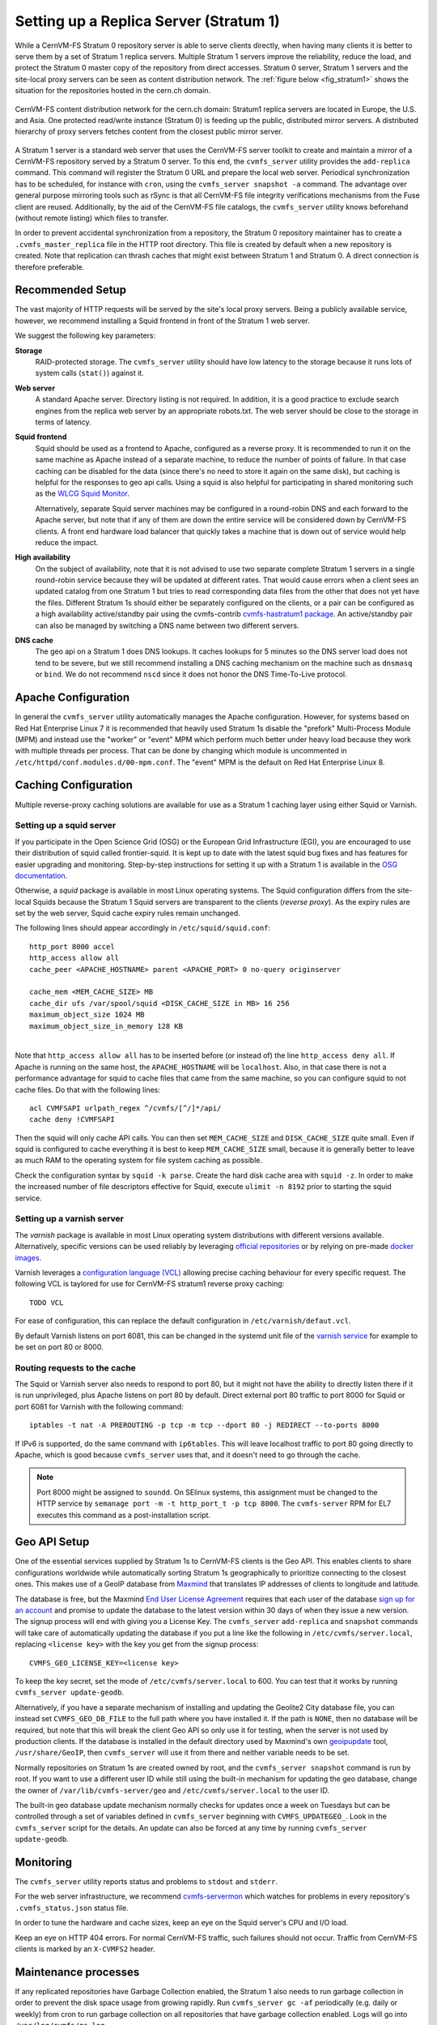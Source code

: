 .. _cpt_replica:

Setting up a Replica Server (Stratum 1)
=======================================

While a CernVM-FS Stratum 0 repository server is able to serve clients
directly, when having many clients it is better to serve them by a set of Stratum 1
replica servers. Multiple Stratum 1 servers improve the reliability, reduce
the load, and protect the Stratum 0 master copy of the repository from direct
accesses. Stratum 0 server, Stratum 1 servers and the site-local proxy servers
can be seen as content distribution network. The :ref:`figure below
<fig_stratum1>` shows the situation for the repositories hosted in the
cern.ch domain.

.. _fig_stratum1:

.. figure:: _static/stratum1.png
   :alt: Concept overview of the CernVM-FS Content Delivery Network
   :align: center

   CernVM-FS content distribution network for the cern.ch domain: Stratum1
   replica servers are located in Europe, the U.S. and Asia. One protected
   read/write instance (Stratum 0) is feeding up the public, distributed
   mirror servers. A distributed hierarchy of proxy servers fetches content
   from the closest public mirror server.

A Stratum 1 server is a standard web server that uses the
CernVM-FS server toolkit to create and maintain a mirror of a
CernVM-FS repository served by a Stratum 0 server. To this end, the
``cvmfs_server`` utility provides the ``add-replica`` command. This
command will register the Stratum 0 URL and prepare the local web
server. Periodical synchronization has to be scheduled, for instance
with ``cron``, using the ``cvmfs_server snapshot -a`` command. The
advantage over general purpose mirroring tools such as rSync is that all
CernVM-FS file integrity verifications mechanisms from the Fuse client
are reused. Additionally, by the aid of the CernVM-FS file catalogs, the
``cvmfs_server`` utility knows beforehand (without remote listing) which
files to transfer.

In order to prevent accidental synchronization from a repository, the
Stratum 0 repository maintainer has to create a
``.cvmfs_master_replica`` file in the HTTP root directory. This file is
created by default when a new repository is created. Note that
replication can thrash caches that might exist between Stratum 1 and
Stratum 0. A direct connection is therefore preferable.

Recommended Setup
-----------------

The vast majority of HTTP requests will be served by the site's local
proxy servers. Being a publicly available service, however, we recommend
installing a Squid frontend in front of the Stratum 1 web server.

We suggest the following key parameters:

**Storage**
    RAID-protected storage. The ``cvmfs_server`` utility should have low
    latency to the storage because it runs lots of system calls (``stat()``)
    against it.

**Web server**
    A standard Apache server. Directory listing is not required. In
    addition, it is a good practice to exclude search engines from the
    replica web server by an appropriate robots.txt. The web server
    should be close to the storage in terms of latency.

**Squid frontend**
    Squid should be used as a frontend to Apache, configured as a
    reverse proxy. It is recommended to run it on the same machine as
    Apache instead of a separate machine, to reduce the number of points
    of failure. In that case caching can be disabled for the data (since
    there's no need to store it again on the same disk), but caching is
    helpful for the responses to geo api calls. Using a squid is also
    helpful for participating in shared monitoring such as the `WLCG
    Squid Monitor <http://wlcg-squid-monitor.cern.ch>`_.

    Alternatively, separate Squid server machines may be configured in a
    round-robin DNS and each forward to the Apache server, but note that
    if any of them are down the entire service will be considered down
    by CernVM-FS clients. A front end hardware load balancer that
    quickly takes a machine that is down out of service would help
    reduce the impact.

**High availability**
    On the subject of availability, note that it is not advised to use
    two separate complete Stratum 1 servers in a single round-robin
    service because they will be updated at different rates. That would
    cause errors when a client sees an updated catalog from one Stratum
    1 but tries to read corresponding data files from the other that does
    not yet have the files. Different Stratum 1s should either be
    separately configured on the clients, or a pair can be configured as
    a high availability active/standby pair using the cvmfs-contrib
    `cvmfs-hastratum1 package <https://github.com/cvmfs-contrib/cvmfs-hastratum1>`_.
    An active/standby pair can also be managed by switching a DNS name
    between two different servers.

**DNS cache**
    The geo api on a Stratum 1 does DNS lookups. It caches lookups
    for 5 minutes so the DNS server load does not tend to be severe, but
    we still recommend installing a DNS caching mechanism on the machine
    such as ``dnsmasq`` or ``bind``. We do not recommend ``nscd`` since
    it does not honor the DNS Time-To-Live protocol.

Apache Configuration
--------------------

In general the ``cvmfs_server`` utility automatically manages the
Apache configuration.
However, for systems based on Red Hat Enterprise Linux 7 it is
recommended that heavily used Stratum 1s disable the "prefork"
Multi-Process Module (MPM) and instead use the "worker" or "event"
MPM which perform much better under heavy load because they work
with multiple threads per process.
That can be done by changing which module is uncommented in
``/etc/httpd/conf.modules.d/00-mpm.conf``.
The "event" MPM is the default on Red Hat Enterprise Linux 8.

Caching Configuration
---------------------

Multiple reverse-proxy caching solutions are available for use as a Stratum 1
caching layer using either Squid or Varnish.

Setting up a squid server
^^^^^^^^^^^^^^^^^^^^^^^^^

If you participate in the Open Science Grid (OSG) or the European Grid
Infrastructure (EGI), you are encouraged to use their distribution of
squid called frontier-squid. It is kept up to date with the latest
squid bug fixes and has features for easier upgrading and monitoring.
Step-by-step instructions for setting it up with a Stratum 1 is
available in the `OSG documentation
<https://opensciencegrid.org/docs/other/install-cvmfs-stratum1/#configuring-frontier-squid>`_.

Otherwise, a `squid` package is available in most Linux operating systems.
The Squid configuration differs from the site-local Squids because the
Stratum 1 Squid servers are transparent to the clients (*reverse
proxy*). As the expiry rules are set by the web server, Squid cache
expiry rules remain unchanged.

The following lines should appear accordingly in ``/etc/squid/squid.conf``:

::

      http_port 8000 accel
      http_access allow all
      cache_peer <APACHE_HOSTNAME> parent <APACHE_PORT> 0 no-query originserver

      cache_mem <MEM_CACHE_SIZE> MB
      cache_dir ufs /var/spool/squid <DISK_CACHE_SIZE in MB> 16 256
      maximum_object_size 1024 MB
      maximum_object_size_in_memory 128 KB

|
| Note that ``http_access allow all`` has to be inserted before (or
  instead of) the line ``http_access deny all``. If Apache is running on
  the same host, the ``APACHE_HOSTNAME`` will be ``localhost``. Also, in
  that case there is not a performance advantage for squid to cache
  files that came from the same machine, so you can configure squid to
  not cache files. Do that with the following lines:

::

      acl CVMFSAPI urlpath_regex ^/cvmfs/[^/]*/api/
      cache deny !CVMFSAPI

Then the squid will only cache API calls. You can then set
``MEM_CACHE_SIZE`` and ``DISK_CACHE_SIZE`` quite small.
Even if squid is configured to cache everything it is best to keep
``MEM_CACHE_SIZE`` small, because it is generally better to leave as
much RAM to the operating system for file system caching as possible.

Check the configuration syntax by ``squid -k parse``. Create the hard
disk cache area with ``squid -z``. In order to make the increased number
of file descriptors effective for Squid, execute ``ulimit -n 8192``
prior to starting the squid service.

Setting up a varnish server
^^^^^^^^^^^^^^^^^^^^^^^^^^^

The `varnish` package is available in most Linux operating system distributions
with different versions available. Alternatively, specific versions can be used
reliably by leveraging `official repositories
<https://www.varnish-software.com/developers/tutorials/installing-varnish-red-hat-enterprise-linux/>`_
or by relying on pre-made `docker images
<https://www.varnish-software.com/developers/tutorials/running-varnish-docker/>`_.

Varnish leverages a `configuration language (VCL)
<https://varnish-cache.org/docs/trunk/users-guide/vcl.html>`_ allowing precise
caching behaviour for every specific request. The following VCL is taylored for use
for CernVM-FS stratum1 reverse proxy caching:

::

    TODO VCL

For ease of configuration, this can replace the default configuration in
``/etc/varnish/defaut.vcl``.

By default Varnish listens on port 6081, this can be changed in the systemd unit file
of the `varnish service
<https://varnish-cache.org/docs/trunk/tutorial/putting_varnish_on_port_80.html>`_ for
example to be set on port 80 or 8000.

Routing requests to the cache
^^^^^^^^^^^^^^^^^^^^^^^^^^^^^

The Squid or Varnish server also needs to respond to port 80, but it might not
have the ability to directly listen there if it is run unprivileged, plus Apache
listens on port 80 by default. Direct external port 80 traffic to port
8000 for Squid or port 6081 for Varnish with the following command:

::

    iptables -t nat -A PREROUTING -p tcp -m tcp --dport 80 -j REDIRECT --to-ports 8000

If IPv6 is supported, do the same command with ``ip6tables``. This will
leave localhost traffic to port 80 going directly to Apache, which is
good because ``cvmfs_server`` uses that, and it doesn't need to go
through the cache.

.. note::
    Port 8000 might be assigned to ``soundd``. On SElinux systems,
    this assignment must be changed to the HTTP service by
    ``semanage port -m -t http_port_t -p tcp 8000``. The ``cvmfs-server``
    RPM for EL7 executes this command as a post-installation script.

.. _sct_geoip_db:

Geo API Setup
-------------

One of the essential services supplied by Stratum 1s to CernVM-FS
clients is the Geo API. This enables clients to share configurations
worldwide while automatically sorting Stratum 1s geographically to
prioritize connecting to the closest ones. This makes use of a GeoIP
database from `Maxmind <https://dev.maxmind.com/geoip/geoip2/geolite2/>`_
that translates IP addresses of clients to longitude and latitude.

The database is free, but the Maxmind
`End User License Agreement <https://www.maxmind.com/en/geolite2/eula/>`_
requires that each user of the database
`sign up for an account <https://www.maxmind.com/en/geolite2/signup/>`_
and promise to update the database to the latest version within 30 days
of when they issue a new version. The signup process will end with
giving you a License Key. The ``cvmfs_server`` ``add-replica`` and
``snapshot`` commands will take care of automatically updating the
database if you put a line like the following in
``/etc/cvmfs/server.local``, replacing ``<license key>`` with the key
you get from the signup process:

::

      CVMFS_GEO_LICENSE_KEY=<license key>

To keep the key secret, set the mode of ``/etc/cvmfs/server.local`` to 600.
You can test that it works by running ``cvmfs_server update-geodb``.

Alternatively, if you have a separate mechanism of installing and
updating the Geolite2 City database file, you can instead set
``CVMFS_GEO_DB_FILE`` to the full path where you have installed it. If
the path is ``NONE``, then no database will be required, but note that
this will break the client Geo API so only use it for testing, when the
server is not used by production clients. If the database is installed
in the default directory used by Maxmind's own
`geoipupdate <https://dev.maxmind.com/geoip/geoipupdate/>`_ tool,
``/usr/share/GeoIP``, then ``cvmfs_server`` will use it from there and
neither variable needs to be set.

Normally repositories on Stratum 1s are created owned by root, and the
``cvmfs_server snapshot`` command is run by root. If you want to use a
different user ID while still using the built-in mechanism for updating
the geo database, change the owner of ``/var/lib/cvmfs-server/geo`` and
``/etc/cvmfs/server.local`` to the user ID.

The built-in geo database update mechanism normally checks for updates
once a week on Tuesdays but can be controlled through a set of variables
defined in ``cvmfs_server`` beginning with ``CVMFS_UPDATEGEO_``. Look
in the ``cvmfs_server`` script for the details. An update can also be
forced at any time by running ``cvmfs_server update-geodb``.

Monitoring
----------

The ``cvmfs_server`` utility reports status and problems to ``stdout``
and ``stderr``.

For the web server infrastructure, we recommend
`cvmfs-servermon <https://github.com/cvmfs-contrib/cvmfs-servermon>`_
which watches for problems in every repository's ``.cvmfs_status.json``
status file.

In order to tune the hardware and cache sizes, keep an eye on the Squid
server's CPU and I/O load.

Keep an eye on HTTP 404 errors. For normal CernVM-FS traffic, such
failures should not occur. Traffic from CernVM-FS clients is marked by
an ``X-CVMFS2`` header.

.. _sct_stratum1_maintenance:

Maintenance processes
---------------------

If any replicated repositories have Garbage Collection enabled, the
Stratum 1 also needs to run garbage collection in order to prevent the
disk space usage from growing rapidly. Run ``cvmfs_server gc -af``
periodically (e.g. daily or weekly) from cron to run garbage collection
on all repositories that have garbage collection enabled. Logs will
go into ``/var/log/cvmfs/gc.log``.

In addition, over time problems can show up with a small percentage of
files stored on a large Stratum 1. Run ``cvmfs_server check -a`` daily
from cron to start a check process. On a large Stratum 1 it will run
for many days, but only with a single thread, so it is not very
intrusive. If another check is still in process a new one will not
start. Each repository by default will only be checked at most once
every 30 days. Logs will go into ``/var/log/cvmfs/checks.log`` and
problems will be recorded in a repository's ``.cvmfs_status.json``.
